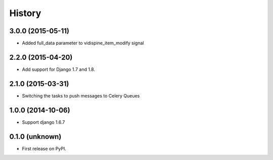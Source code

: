 .. :changelog:

History
-------


3.0.0 (2015-05-11)
++++++++++++++++++

- Added full_data parameter to vidispine_item_modify signal


2.2.0 (2015-04-20)
++++++++++++++++++

- Add support for Django 1.7 and 1.8.


2.1.0 (2015-03-31)
++++++++++++++++++

- Switching the tasks to push messages to Celery Queues


1.0.0 (2014-10-06)
++++++++++++++++++

- Support django 1.6.7


0.1.0 (unknown)
++++++++++++++++++

* First release on PyPI.
